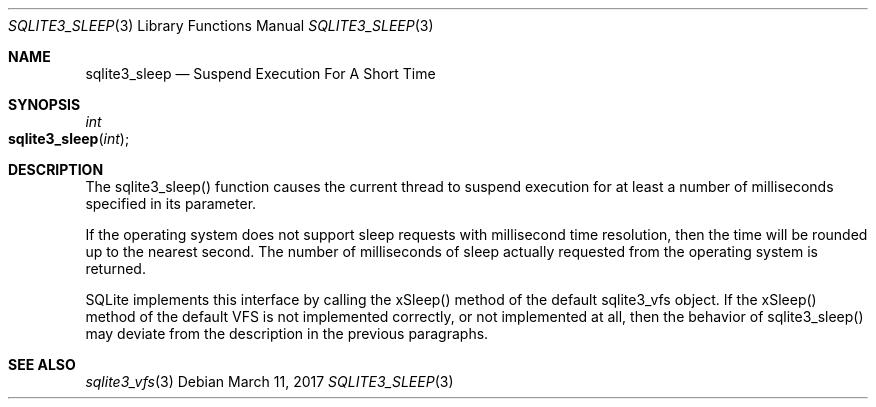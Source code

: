 .Dd March 11, 2017
.Dt SQLITE3_SLEEP 3
.Os
.Sh NAME
.Nm sqlite3_sleep
.Nd Suspend Execution For A Short Time
.Sh SYNOPSIS
.Ft int 
.Fo sqlite3_sleep
.Fa "int"
.Fc
.Sh DESCRIPTION
The sqlite3_sleep() function causes the current thread to suspend execution
for at least a number of milliseconds specified in its parameter.
.Pp
If the operating system does not support sleep requests with millisecond
time resolution, then the time will be rounded up to the nearest second.
The number of milliseconds of sleep actually requested from the operating
system is returned.
.Pp
SQLite implements this interface by calling the xSleep() method of
the default sqlite3_vfs object.
If the xSleep() method of the default VFS is not implemented correctly,
or not implemented at all, then the behavior of sqlite3_sleep() may
deviate from the description in the previous paragraphs.
.Sh SEE ALSO
.Xr sqlite3_vfs 3
